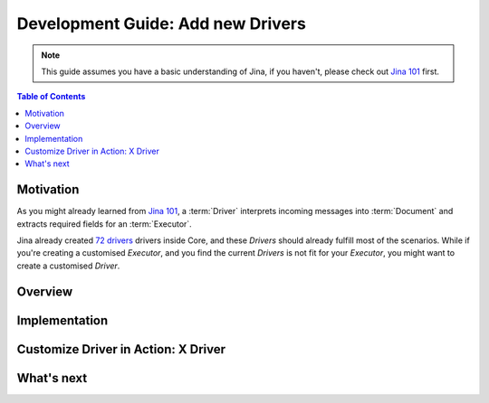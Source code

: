 Development Guide: Add new Drivers
====================================

.. meta::
   :description: Development Guide: Add new Drivers
   :keywords: Jina, driver

.. note:: This guide assumes you have a basic understanding of Jina, if you haven't, please check out `Jina 101 <https://101.jina.ai>`_ first.

.. contents:: Table of Contents
    :depth: 2

Motivation
^^^^^^^^^^^

As you might already learned from `Jina 101 <https://101.jina.ai>`_,
a :term:`Driver` interprets incoming messages into :term:`Document` and extracts required fields for an :term:`Executor`.

Jina already created `72 drivers <https://docs.jina.ai/chapters/all_driver/>`_ drivers inside Core,
and these `Drivers` should already fulfill most of the scenarios.
While if you're creating a customised `Executor`,
and you find the current `Drivers` is not fit for your `Executor`,
you might want to create a customised `Driver`.

Overview
^^^^^^^^^

Implementation
^^^^^^^^^^^^^^^

Customize Driver in Action: X Driver
^^^^^^^^^^^^^^^^^^^^^^^^^^^^^^^^^^^^^^

What's next
^^^^^^^^^^^






